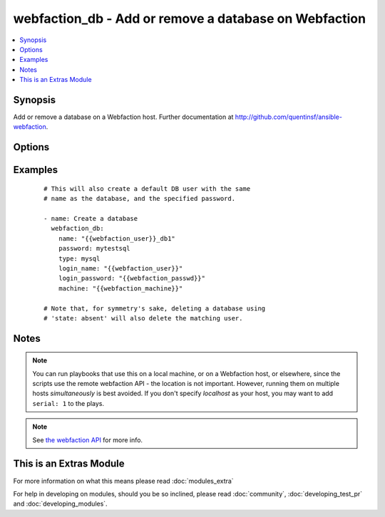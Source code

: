 .. _webfaction_db:


webfaction_db - Add or remove a database on Webfaction
++++++++++++++++++++++++++++++++++++++++++++++++++++++

.. versionadded:: 2.0


.. contents::
   :local:
   :depth: 1


Synopsis
--------

Add or remove a database on a Webfaction host. Further documentation at http://github.com/quentinsf/ansible-webfaction.




Options
-------

.. raw:: html

    <table border=1 cellpadding=4>
    <tr>
    <th class="head">parameter</th>
    <th class="head">required</th>
    <th class="head">default</th>
    <th class="head">choices</th>
    <th class="head">comments</th>
    </tr>
            <tr>
    <td>login_name<br/><div style="font-size: small;"></div></td>
    <td>yes</td>
    <td></td>
        <td><ul></ul></td>
        <td><div>The webfaction account to use</div></td></tr>
            <tr>
    <td>login_password<br/><div style="font-size: small;"></div></td>
    <td>yes</td>
    <td></td>
        <td><ul></ul></td>
        <td><div>The webfaction password to use</div></td></tr>
            <tr>
    <td>machine<br/><div style="font-size: small;"></div></td>
    <td>no</td>
    <td></td>
        <td><ul></ul></td>
        <td><div>The machine name to use (optional for accounts with only one machine)</div></td></tr>
            <tr>
    <td>name<br/><div style="font-size: small;"></div></td>
    <td>yes</td>
    <td></td>
        <td><ul></ul></td>
        <td><div>The name of the database</div></td></tr>
            <tr>
    <td>password<br/><div style="font-size: small;"></div></td>
    <td>no</td>
    <td>None</td>
        <td><ul></ul></td>
        <td><div>The password for the new database user.</div></td></tr>
            <tr>
    <td>state<br/><div style="font-size: small;"></div></td>
    <td>no</td>
    <td>present</td>
        <td><ul><li>present</li><li>absent</li></ul></td>
        <td><div>Whether the database should exist</div></td></tr>
            <tr>
    <td>type<br/><div style="font-size: small;"></div></td>
    <td>yes</td>
    <td></td>
        <td><ul><li>mysql</li><li>postgresql</li></ul></td>
        <td><div>The type of database to create.</div></td></tr>
        </table>
    </br>



Examples
--------

 ::

      # This will also create a default DB user with the same
      # name as the database, and the specified password.
      
      - name: Create a database
        webfaction_db:
          name: "{{webfaction_user}}_db1"
          password: mytestsql
          type: mysql
          login_name: "{{webfaction_user}}"
          login_password: "{{webfaction_passwd}}"
          machine: "{{webfaction_machine}}"
    
      # Note that, for symmetry's sake, deleting a database using
      # 'state: absent' will also delete the matching user.
    


Notes
-----

.. note:: You can run playbooks that use this on a local machine, or on a Webfaction host, or elsewhere, since the scripts use the remote webfaction API - the location is not important. However, running them on multiple hosts *simultaneously* is best avoided. If you don't specify *localhost* as your host, you may want to add ``serial: 1`` to the plays.
.. note:: See `the webfaction API <http://docs.webfaction.com/xmlrpc-api/>`_ for more info.


    
This is an Extras Module
------------------------

For more information on what this means please read :doc:`modules_extra`

    
For help in developing on modules, should you be so inclined, please read :doc:`community`, :doc:`developing_test_pr` and :doc:`developing_modules`.

